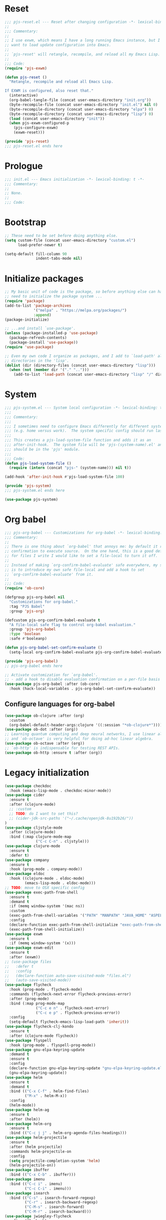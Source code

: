 #+STARTUP: showall
#+PROPERTY: header-args :tangle yes :tangle-mode (identity #o444) :comments org :padline no
* Reset
#+begin_src emacs-lisp :tangle lisp/pjs/pjs-reset.el :comments none
;;; pjs-reset.el --- Reset after changing configuration -*- lexical-binding: t; -*-
;;
;;; Commentary:
;;
;; I use exwm, which means I have a long running Emacs instance, but I don't
;; want to load update configuration into Emacs.
;;
;; `pjs-reset' will retangle, recompile, and reload all my Emacs Lisp.
;;
;;; Code:
(require 'pjs-exwm)

(defun pjs-reset ()
  "Retangle, recompile and reload all Emacs Lisp.

If EXWM is configured, also reset that."
  (interactive)
  (org-babel-tangle-file (concat user-emacs-directory "init.org"))
  (byte-recompile-file (concat user-emacs-directory "init.el") nil 0)
  (byte-recompile-directory (concat user-emacs-directory "elpa") 0)
  (byte-recompile-directory (concat user-emacs-directory "lisp") 0)
  (load (concat user-emacs-directory "init"))
  (when pjs-exwm-configured-p
    (pjs-configure-exwm)
    (exwm-reset)))

(provide 'pjs-reset)
;;; pjs-reset.el ends here
#+end_src
* Prologue
#+begin_src emacs-lisp :comments none
;;; init.el --- Emacs initialization -*- lexical-binding: t -*-
;;; Commentary:
;;
;; None.
;;
;;; Code:
#+end_src
* Bootstrap
#+begin_src emacs-lisp
;; These need to be set before doing anything else.
(setq custom-file (concat user-emacs-directory "custom.el")
      load-prefer-newer t)

(setq-default fill-column 90
              indent-tabs-mode nil)
#+end_src
* Initialize packages
#+begin_src emacs-lisp
;; My basic unit of code is the package, so before anything else can happen I
;; need to initialize the package system ...
(require 'package)
(add-to-list 'package-archives
             '("melpa" . "https://melpa.org/packages/")
             :append)
(package-initialize)

;; ...and install `use-package'.
(unless (package-installed-p 'use-package)
  (package-refresh-contents)
  (package-install 'use-package))
(require 'use-package)

;; Even my own code I organize as packages, and I add to `load-path' all the
;; directories in the 'lisp'.
(dolist (dir (directory-files (concat user-emacs-directory "lisp")))
  (when (not (member dir '("." "..")))
    (add-to-list 'load-path (concat user-emacs-directory "lisp" "/" dir))))
#+end_src
* System
#+begin_src emacs-lisp :tangle lisp/pjs/pjs-system.el :comments none
;;; pjs-system.el --- System local configuration -*- lexical-binding: t -*-
;;;
;;; Commentary:
;;;
;;; I sometimes need to configure Emacs differently for different systems
;;; (e.g. home versus work).  The system specific config should run last.
;;;
;;; This creates a pjs-load-system-file function and adds it as an
;;; after-init-hook.  The system file will be 'pjs-(system-name).el' and it
;;; should be in the 'pjs' module.
;;;
;;; Code:
(defun pjs-load-system-file ()
  (require (intern (concat "pjs-" (system-name))) nil t))

(add-hook 'after-init-hook #'pjs-load-system-file 100)

(provide 'pjs-system)
;;; pjs-system.el ends here
#+end_src

#+begin_src emacs-lisp
(use-package pjs-system)
#+end_src
* Org babel
#+begin_src emacs-lisp :tangle lisp/pjs/pjs-org-babel.el :comments none
;;; pjs-org-babel --- Customizations for org-babel -*- lexical-binding: t; -*-
;;; Commentary:
;;
;; There is one thing about `org-babel' that annoys me: by default it requires
;; confirmation to execute source.  On the one hand, this is a good default, but
;; for files I write I would like to set a file-local to turn it off.
;;
;; Instead of making `org-confirm-babel-evaluate' safe everywhere, my solution
;; is to introduce my own safe file-local and add a hook to set
;; `org-confirm-babel-evaluate' from it.
;;
;;; Code:
(require 'ob-core)

(defgroup pjs-org-babel nil
  "Customizations for org-babel."
  :tag "PJS Babel"
  :group 'pjs-org)

(defcustom pjs-org-confirm-babel-evaluate t
  "A file-local safe flag to control org-babel evaluation."
  :group 'pjs-org-babel
  :type 'boolean
  :safe #'booleanp)

(defun pjs-org-babel-set-confirm-evaluate ()
  (setq-local org-confirm-babel-evaluate pjs-org-confirm-babel-evaluate))

(provide 'pjs-org-babel)
;; pjs-org-babel ends here
#+end_src

#+begin_src emacs-lisp
;; Activate customization for `org-babel'.
;; - add a hook to disable evaluation confirmation on a per-file basis
(use-package pjs-org-babel :after (ob-core)
  :hook (hack-local-variables . pjs-org-babel-set-confirm-evaluate))
#+end_src
** Configure languages for org-babel
#+begin_src emacs-lisp
(use-package ob-clojure :after (org)
  :custom
  (org-babel-default-header-args:clojure '((:session "*ob-clojure*"))))
(use-package ob-dot :after (org))
;; Learning quantum computing and deep neural networks, I use linear algebra,
;; and `ob-octave' is very helpful for doing ad-hoc linear algebra.
(use-package ob-octave :after (org))
;; `ob-http' is indispensable for testing REST APIs.
(use-package ob-http :ensure t :after (org))
#+end_src
* Legacy initialization
#+begin_src emacs-lisp
(use-package checkdoc
  :hook (emacs-lisp-mode . checkdoc-minor-mode))
(use-package cider
  :ensure t
  :after (clojure-mode)
  ;; :custom
  ;; TODO: do I want to set this?
  ;; (cider-jdk-src-paths '("~/.cache/openjdk-8u192b26/"))
)
(use-package cljstyle-mode
  :after (clojure-mode)
  :bind (:map clojure-mode-map
              ("C-c C-n" . cljstyle)))
(use-package clojure-mode
  :ensure t
  :defer t)
(use-package company
  :ensure t
  :hook (prog-mode . company-mode))
(use-package eldoc
  :hook ((clojure-mode . eldoc-mode)
         (emacs-lisp-mode . eldoc-mode)))
;; TODO: move to OSX specific config
(use-package exec-path-from-shell
  :ensure t
  :demand t
  :if (memq window-system '(mac ns))
  :custom
  (exec-path-from-shell-variables '("PATH" "MANPATH" "JAVA_HOME" "ASPELL_CONF"))
  :config
  (declare-function exec-path-from-shell-initialize "exec-path-from-shell.el")
  (exec-path-from-shell-initialize))
(use-package exwm
  :ensure t
  :if (memq window-system '(x)))
(use-package exwm-edit
  :ensure t
  :after (exwm))
;; (use-package files
;;   :defer t
;;   :config
;;   (declare-function auto-save-visited-mode "files.el")
;;   (auto-save-visited-mode))
(use-package flycheck
  :hook (prog-mode . flycheck-mode)
  :commands (flycheck-next-error flycheck-previous-error)
  :after (prog-mode)
  :bind (:map prog-mode-map
              ("C-c e n" . flycheck-next-error)
              ("C-c e p" . flycheck-previous-error))
  :config
  (setq-default flycheck-emacs-lisp-load-path 'inherit))
(use-package flycheck-clj-kondo
  :ensure t
  :after (clojure-mode flycheck))
(use-package flyspell
  :hook (prog-mode . flyspell-prog-mode))
(use-package gnu-elpa-keyring-update
  :demand t
  :ensure t
  :config
  (declare-function gnu-elpa-keyring-update "gnu-elpa-keyring-update.el")
  (gnu-elpa-keyring-update))
(use-package helm
  :ensure t
  :demand t
  :bind (("C-x C-f" . helm-find-files)
         ("M-x" . helm-M-x))
  :config
  (helm-mode))
(use-package helm-ag
  :ensure t
  :after (helm))
(use-package helm-org
  :ensure t
  :bind (("C-c j j" . helm-org-agenda-files-headings)))
(use-package helm-projectile
  :ensure t
  :after (helm projectile)
  :commands helm-projectile-on
  :config
  (setq projectile-completion-system 'helm)
  (helm-projectile-on))
(use-package ibuffer
  :bind (("C-x C-b" . ibuffer)))
(use-package imenu
  :bind (("C-c i" . imenu)
         ("C-c C-i" . imenu)))
(use-package isearch
  :bind (("C-s" . isearch-forward-regexp)
         ("C-r" . isearch-backward-regexp)
         ("C-M-s" . isearch-forward)
         ("C-M-r" . isearch-backward)))
(use-package jwiegley-flycheck
  :after (flycheck)
  :hook (flycheck-after-syntax-check-hook
         jwiegley+magnars/adjust-flycheck-automatic-syntax-eagerness)
  :config
  ;; Remove newline checks, since they would trigger an immediate check
  ;; when we want the idle-change-delay to be in effect while editing.
  (setq-default flycheck-check-syntax-automatically '(save
                                                      idle-change
                                                      mode-enabled)))
(use-package linum
  :hook (prog-mode . linum-mode))
(use-package magit
  :ensure t
  :bind (("C-c g" . magit-status)))
(use-package markdown-mode
  :ensure t
  :hook (markdown-mode . variable-pitch-mode))
(use-package ob-shell
  :after (org))
(use-package org
  :ensure t
  :demand t
  :hook ((org-mode . variable-pitch-mode))
  :bind (("C-c b" . org-switchb)
         ("C-c o o" . org-cycle-agenda-files)
         ("C-c j r". org-refile-goto-last-stored)
         ("C-c j c". org-capture-goto-last-stored)))
(use-package org-autolist
  :ensure t
  :after (org)
  :hook (org-mode . org-autolist-mode))
(use-package org-capture
  :bind (("C-c c" . org-capture)))
(use-package org-drill
  :ensure t
  :defer t
  :commands (org-drill)
  :bind (("C-c d" . pjs-org-drill-or-resume))
  :config
  (declare-function org-drill-hide-region "org-drill.el")
  (defun pjs-org-drill-hide-comments ()
    "Hide comments."
    (save-excursion
      (while (re-search-forward "^#[^+].*$" nil t)
        (org-drill-hide-region (match-beginning 0) (match-end 0)))))
  (advice-add 'org-drill-hide-comments :override 'pjs-org-drill-hide-comments)
  (defun pjs-org-drill-or-resume ()
    (interactive)
    (if (and org-drill-last-session
             (org-drill-entries-pending-p org-drill-last-session))
        (org-drill-resume)
      (org-drill))))
(use-package org-habit
  :after (org))
(use-package org-id
  :after (org))
(use-package org-protocol
  :after (org))
(use-package paredit
  :ensure t
  :hook ((clojure-mode emacs-lisp-mode) . paredit-mode))
(use-package paren
  :demand t
  :config
  (declare-function show-paren-mode "paren.el")
  (show-paren-mode 1))
(use-package pdf-tools
  :ensure t
  :demand t
  :config
  (declare-function pdf-tools-install "pdf-tools.el")
  (pdf-tools-install))
(use-package pinentry
  :ensure t
  :demand t
  :config
  (declare-function pinentry-start "pinentry.el")
  (pinentry-start))
(use-package pjs
  :demand t
  :hook (prog-mode . pjs-prog-mode-local-bindings)
  :bind (("<XF86Tools>" . pjs-show-xfce-settings)
         ("C-c e s" . pjs-suspend)
         ("C-c e l" . pjs-lock-screen)
         ("C-c r" . pjs-revert)
         ("C-c u" . pjs-pop-read-queue)
         ("C-c D" . er-delete-file-and-buffer)))
(use-package pjs-emacs-lisp
  :hook (emacs-lisp-mode . pjs-add-eval-buffer-binding))
(use-package pjs-exwm
  :commands pjs-configure-exwm
  :hook (exwm-init . pjs-start-initial-programs))
(use-package pjs-org
  :commands (pjs-ensure-ending-newline)
  :bind (("C-c a" . pjs-org-agenda)
         :map org-agenda-mode-map
         ("C-c C-x ^" . pjs-org-agenda-restrict-to-heading)
         :map org-mode-map
         ("C-x n u" . pjs-org-narrow-to-parent))
  :hook (org-insert-heading . pjs-org-insert-created-property))
(use-package pjs-org-cosmetics
  :after (org))
(use-package pjs-prog-mode
  :hook (prog-mode . pjs-todo-font-lock))
(use-package pjs-reset
  :bind (("s-r" . pjs-reset)))
(use-package pjs-secrets)
(use-package projectile
  :ensure t
  :bind-keymap
  (("s-p" . projectile-command-map)
   ("C-c p" . projectile-command-map))
  :config
  (declare-function projectile-mode "projectile.el")
  (projectile-mode +1))
(use-package saveplace
  :demand t
  :config
  (setq-default save-place t))
(use-package scroll-bar
  :demand t
  :config
  (declare-function scroll-bar-mode "scroll-bar.el")
  (scroll-bar-mode -1))
(use-package simple
  :hook (prog-mode . column-number-mode))
(use-package tc
  :after (magit)
  :bind (:map git-commit-mode-map
              ("C-c l" . tc/insert-clubhouse-story-url)
              ("C-c C-l" . tc/insert-clubhouse-story-url)
              ("C-c a" . tc/insert-co-authored-by)
              ("C-c C-a" . tc/insert-co-authored-by)))
(use-package typo
  :ensure t
  :hook ((markdown-mode org-mode) . typo-mode))
(use-package visual-fill-column
  :ensure t
  :hook (((markdown-mode org-mode) . visual-fill-column-mode)
         (visual-fill-column-mode . visual-line-mode))
  :config
  (advice-add 'text-scale-adjust :after 'visual-fill-column-adjust))
(use-package whitespace
  :hook (prog-mode . whitespace-mode))
(use-package writegood-mode
  :ensure t
  :hook text-mode)
(use-package zk
  :hook (org-mode . zk-navigate-keys)
  :bind (("C-c z z" . zk)))

;; Configuration
(global-set-key (kbd "C-x n r") 'narrow-to-region)
(put 'narrow-to-region 'disabled nil)

(when (file-exists-p custom-file)
  (load custom-file))

(require 'server)
(when (not (eq (server-running-p) 't))
  (server-start))
#+end_src
* Epilogue
#+begin_src emacs-lisp
(provide 'init)
;;; init.el ends here
#+end_src
* File local variables
# Local Variables:
# eval: (typo-mode -1)
# fill-column: 89
# org-id-link-to-org-use-id: 'use-existing
# End:
